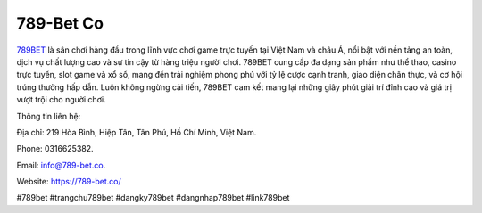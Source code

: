 789-Bet Co
===================================

`789BET <https://789-bet.co/>`_ là sân chơi hàng đầu trong lĩnh vực chơi game trực tuyến tại Việt Nam và châu Á, nổi bật với nền tảng an toàn, dịch vụ chất lượng cao và sự tin cậy từ hàng triệu người chơi. 789BET cung cấp đa dạng sản phẩm như thể thao, casino trực tuyến, slot game và xổ số, mang đến trải nghiệm phong phú với tỷ lệ cược cạnh tranh, giao diện chân thực, và cơ hội trúng thưởng hấp dẫn. Luôn không ngừng cải tiến, 789BET cam kết mang lại những giây phút giải trí đỉnh cao và giá trị vượt trội cho người chơi.

Thông tin liên hệ: 

Địa chỉ: 219 Hòa Bình, Hiệp Tân, Tân Phú, Hồ Chí Minh, Việt Nam. 

Phone: 0316625382. 

Email: info@789-bet.co. 

Website: https://789-bet.co/ 

#789bet #trangchu789bet #dangky789bet #dangnhap789bet #link789bet

